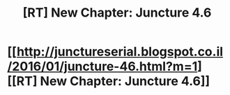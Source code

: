 #+TITLE: [RT] New Chapter: Juncture 4.6

* [[http://junctureserial.blogspot.co.il/2016/01/juncture-46.html?m=1][[RT] New Chapter: Juncture 4.6]]
:PROPERTIES:
:Author: AHatfulOfBomb
:Score: 2
:DateUnix: 1451830691.0
:DateShort: 2016-Jan-03
:END:
